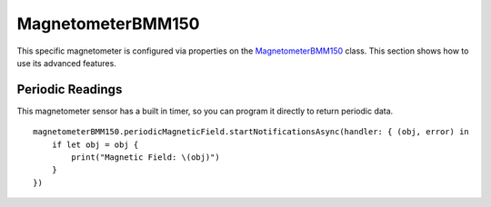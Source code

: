 .. highlight:: swift

MagnetometerBMM150
==================

This specific magnetometer is configured via properties on the `MagnetometerBMM150 <https://www.mbientlab.com/docs/metawear/ios/latest/Classes/MagnetometerBMM150.html>`_ class.  This section shows how to use its advanced features.

Periodic Readings
-----------------

This magnetometer sensor has a built in timer, so you can program it directly to return periodic data.

::

    magnetometerBMM150.periodicMagneticField.startNotificationsAsync(handler: { (obj, error) in
        if let obj = obj {
            print("Magnetic Field: \(obj)")
        }
    })
